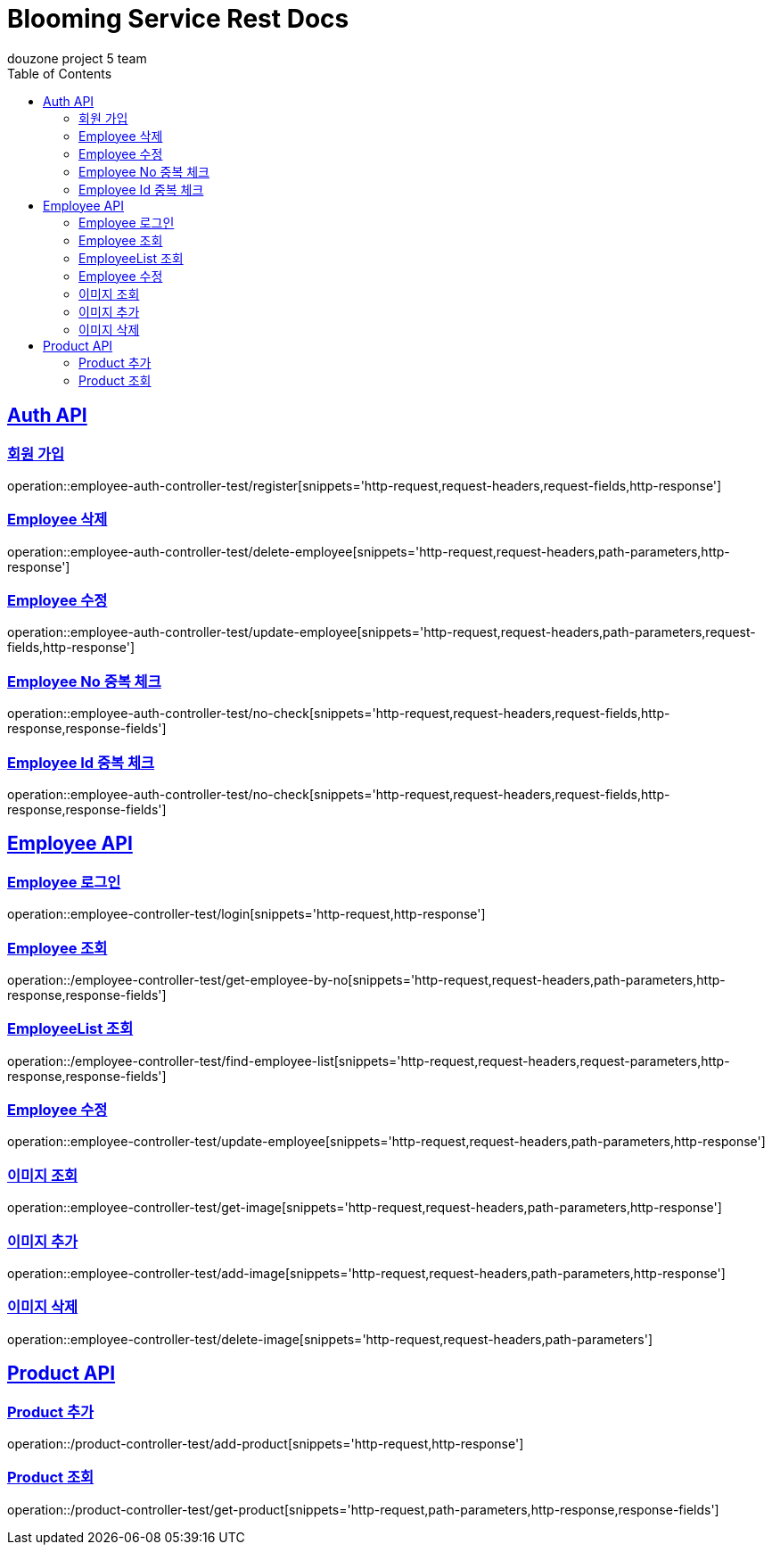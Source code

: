 = Blooming Service Rest Docs
douzone project 5 team
:doctype: book
:icons: font
:source-highlighter: highlightjs
:toc: left
:toclevels: 2
:sectlinks:

[[Auth]]

== Auth API

=== 회원 가입

operation::employee-auth-controller-test/register[snippets='http-request,request-headers,request-fields,http-response']

=== Employee 삭제

operation::employee-auth-controller-test/delete-employee[snippets='http-request,request-headers,path-parameters,http-response']

=== Employee 수정

operation::employee-auth-controller-test/update-employee[snippets='http-request,request-headers,path-parameters,request-fields,http-response']

=== Employee No 중복 체크

operation::employee-auth-controller-test/no-check[snippets='http-request,request-headers,request-fields,http-response,response-fields']

=== Employee Id 중복 체크

operation::employee-auth-controller-test/no-check[snippets='http-request,request-headers,request-fields,http-response,response-fields']

[[Employee]]

== Employee API

=== Employee 로그인

operation::employee-controller-test/login[snippets='http-request,http-response']

=== Employee 조회

operation::/employee-controller-test/get-employee-by-no[snippets='http-request,request-headers,path-parameters,http-response,response-fields']

=== EmployeeList 조회

operation::/employee-controller-test/find-employee-list[snippets='http-request,request-headers,request-parameters,http-response,response-fields']

=== Employee 수정

operation::employee-controller-test/update-employee[snippets='http-request,request-headers,path-parameters,http-response']

=== 이미지 조회

operation::employee-controller-test/get-image[snippets='http-request,request-headers,path-parameters,http-response']

=== 이미지 추가

operation::employee-controller-test/add-image[snippets='http-request,request-headers,path-parameters,http-response']

=== 이미지 삭제

operation::employee-controller-test/delete-image[snippets='http-request,request-headers,path-parameters']
[[Product]]
== Product API

=== Product 추가

operation::/product-controller-test/add-product[snippets='http-request,http-response']

=== Product 조회

operation::/product-controller-test/get-product[snippets='http-request,path-parameters,http-response,response-fields']


